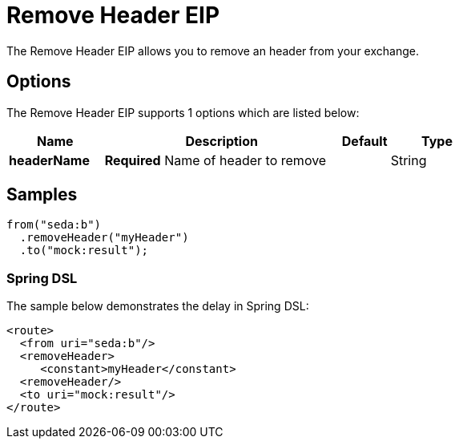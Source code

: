 [[removeHeader-eip]]
= Remove Header EIP
:page-source: core/camel-core/src/main/docs/eips/removeHeader-eip.adoc
The Remove Header EIP allows you to remove an header from your exchange.

== Options

// eip options: START
The Remove Header EIP supports 1 options which are listed below:

[width="100%",cols="2,5,^1,2",options="header"]
|===
| Name | Description | Default | Type
| *headerName* | *Required* Name of header to remove |  | String
|===
// eip options: END

== Samples

[source,java]
----
from("seda:b")
  .removeHeader("myHeader")
  .to("mock:result");
----

=== Spring DSL
The sample below demonstrates the delay in Spring DSL:

[source,xml]
----
<route>
  <from uri="seda:b"/>
  <removeHeader>
     <constant>myHeader</constant>
  <removeHeader/>
  <to uri="mock:result"/>
</route>

----
